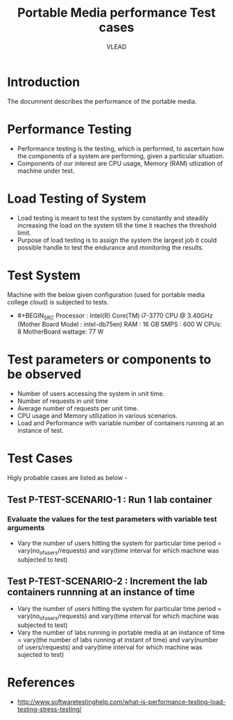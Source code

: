 #+Title: Portable Media performance Test cases
#+Author: VLEAD



* Introduction
  The documnent describes the performance of the portable media.

* Performance Testing 
  + Performance testing is the testing, which is performed, to
    ascertain how the components of a system are performing, given a
    particular situation.
  + Components of our interest are CPU usage, Memory (RAM) utlization
    of machine under test.
  
* Load Testing of System 
  + Load testing is meant to test the system by constantly and
    steadily increasing the load on the system till the time it
    reaches the threshold limit.
  + Purpose of load testing is to assign the system the largest job it
    could possible handle to test the endurance and monitoring the
    results.


* Test System 
  Machine with the below given configuration (used for portable media
  college cloud) is subjected to tests.
  + #+BEGIN_SRC
       Processor : Intel(R) Core(TM) i7-3770 CPU @ 3.40GHz   (Mother Board Model : intel-db75en)
       RAM : 16 GB
       SMPS : 600 W
       CPUs: 8
       MotherBoard wattage: 77 W
    #+END_SRC

* Test parameters or components to be observed
  + Number of users accessing the system in unit time. 
  + Number of requests in unit time
  + Average number of requests per unit time.
  + CPU usage and Memory utilization in various scenarios.
  + Load and Performance with variable number of containers running at
    an instance of test.
 

* Test Cases 
  Higly probable cases are listed as below -

** Test P-TEST-SCENARIO-1 : Run 1 lab container 
*** Evaluate the values for the test parameters with variable test arguments 
    + Vary the number of users hitting the system for particular time period
       = vary(no_of_users/requests) and vary(time interval for which machine was subjected to test)
** Test P-TEST-SCENARIO-2 : Increment the lab containers runnning at an instance of time 
    + Vary the number of users hitting the system for particular time period
        = vary(no_of_users/requests) and vary(time interval for which machine was subjected to test)
    + Vary the number of labs running in portable media at an instance of time 
        = vary(the number of labs running at instant of time) and vary(number of users/requests) and vary(time interval for which machine was sujected to test) 
  
* References 
  + http://www.softwaretestinghelp.com/what-is-performance-testing-load-testing-stress-testing/

